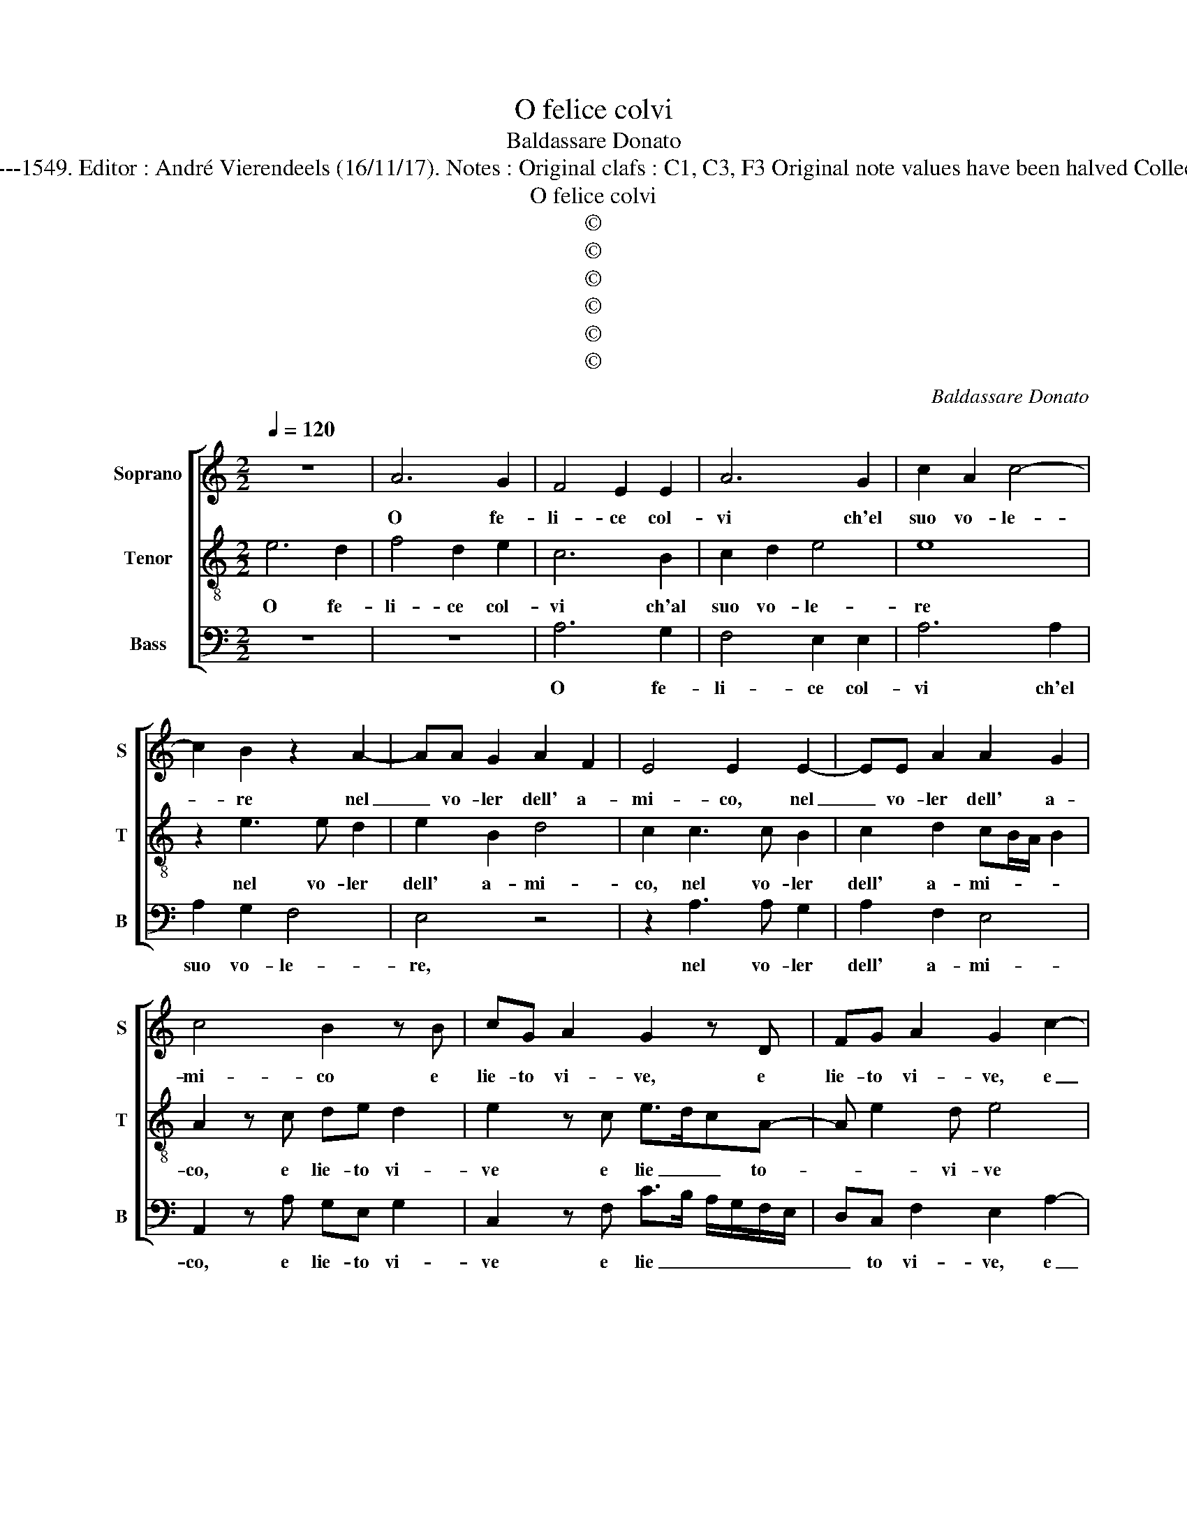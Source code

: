 X:1
T:O felice colvi
T:Baldassare Donato
T:Source : Fantasia et Recerchari a tre voci---Venetia---G.Scotto---1549. Editor : André Vierendeels (16/11/17). Notes : Original clafs : C1, C3, F3 Original note values have been halved Collected by Giuliano Tiburtino Editorial accidentals above the staff  
T:O felice colvi
T:©
T:©
T:©
T:©
T:©
T:©
C:Baldassare Donato
Z:©
%%score [ 1 2 3 ]
L:1/8
Q:1/4=120
M:2/2
K:C
V:1 treble nm="Soprano" snm="S"
V:2 treble-8 nm="Tenor" snm="T"
V:3 bass nm="Bass" snm="B"
V:1
 z8 | A6 G2 | F4 E2 E2 | A6 G2 | c2 A2 c4- | c2 B2 z2 A2- | AA G2 A2 F2 | E4 E2 E2- | EE A2 A2 G2 | %9
w: |O fe-|li- ce col-|vi ch'el|suo vo- le-|* re nel|_ vo- ler dell' a-|mi- co, nel|_ vo- ler dell' a-|
 c4 B2 z B | cG A2 G2 z D | FG A2 G2 c2- | c2 B2 G2 A2- | A2 D2 G4 | C4 F3 G | AG/F/EA G E2 D | %16
w: mi- co e|lie- to vi- ve, e|lie- to vi- ve, e|_ chi le cu-|* re sue|gra- * *|* * * vi le- ge- * *|
 E2 G2 A3 G | F2 E2 F2 ED | F2 E2 z A2 G | A2 A2 z2 B2 | c3 B A2 G2 | A4 A2 c2- | cBAG FE F2 | %23
w: * ra lon- tan|d'in- fa- mi- a e'in-|ga- no, per l'e-|scri- ve, lon-|tan d'in- fa- mi-|a e'n- ga-|* * * * no _ par-|
"^#" E2 A4 G2 | A2 E2 G2 A2 | G2 E2 F4 | E2 G2 F2 E2- | E2 D2 E4- | E4 z2 B2 | c4 B4 | %30
w: le scri- ve,|in- i- quo et|in- fe- li-|ce chi ap- pa-|* re- rà,|_ sol|ca- ra|
 z2 E2 A2 A2 | G6 c2- | cB A3 G/F/ G2 | E2 F2 EC c2- | cB/A/ B2 c4 | z2 B2 B2 c2- | cc A2 G2 E2- | %37
w: e di que-|ste'a quel|_ _ tem- * * po|pre- scri- * * *|* * * * ve,|ne fa quan-|* to sia mal per-|
 EE D2 C3 B,/A,/ | B,4 B,2 E2- | EE G2 F2 E2 | A4 G2 G2- | G2 G2 F2 E2- | E2 D2 E4- | E4 z2 A2- | %44
w: * der il be- * *|* ne che|_ con lun- ga spe-|rien- * za'in|_ man si tie-|* * ne,|_ che|
 AA G2 A2 B2 | c6 B2 |"^-natural" c2 G2 G4 | G2 c2 c2 B2 | A4 ^G4- | G8 |] %50
w: _ con lun- ga spe-|rien- za'in|man si tie-|ne, in man si|tie- *|ne.|
V:2
 e6 d2 | f4 d2 e2 | c6 B2 | c2 d2 e4 | e8 | z2 e3 e d2 | e2 B2 d4 | c2 c3 c B2 | c2 d2 cB/A/ B2 | %9
w: O fe-|li- ce col-|vi ch'al|suo vo- le-|re|nel vo- ler|dell' a- mi-|co, nel vo- ler|dell' a- mi- * * *|
 A2 z c de d2 | e2 z c e>dcA- | A e2 d e4 | z2 e4 c2 | d2 B4 c2 | A6 d2- | d2 c2 c c2 B | %16
w: co, e lie- to vi-|ve e lie _ _ to-|* * vi- ve|e chi|le cu- re|sue gra-|* vi le- ger à|
 c2 e2 f3 e | d2 c2 A3 B | c4 A2 z c- | cd f2 e4 | z2 e2 c3 B | A2 c2 f2 e2 | e3 d c2 A2 | %23
w: lon- tan d'in- fa-|mi- * a e'in-|ga- no, per|_ l'es- ci- ve,|lon- tan d'in-|fa- mia e'in- ga|no par l'es- cri-|
 c3 B/A/ B4 | A2 c2 c3 A | B2 c2 A4 | G2 E2 A2 c2- | cB A4 G2 | A2 e2 e4- | e8 | c4 z2 A2 | %31
w: |ve'in- i- quo et|in- fe- li-|ve chi ap- pa-|* * re- *|rà sol ca-||ra e|
 c2 B2 c2 e2- | ed/c/ d2 e2 B2 | c3 d efed/c/ | d4 e4 | z2 d2 g2 e2- | ee d2 e2 c2- | %37
w: di que- ste'a quel|_ _ _ tem- po pre-|scri- * * * * * *|* ve,|ne fa quan-|* to sia mal per|
 c2 B2 G2 A2- |"^#" A2 G2 z2 c2- | cc c2 d2 c2 | ABcd e4- | e2 e2 A2 c2 | c2 BA B2 c2- | %43
w: _ der il be-|* ne che|_ con lun- ga spe-|rien- * * * *|* za'in man si|tie- * * ne, che|
 cc B2 c2 d2 | e2 B2 c2 d2 | e4 e4- | e2 d2 e4- | e2 e2 e3 d | c4 B4- | B8 |] %50
w: _ con lun- ga spe-|rien- za'in man si|tie- ne,|_ in man|_ si tien- *|* ne.|_|
V:3
 z8 | z8 | A,6 G,2 | F,4 E,2 E,2 | A,6 A,2 | A,2 G,2 F,4 | E,4 z4 | z2 A,3 A, G,2 | A,2 F,2 E,4 | %9
w: ||O fe-|li- ce col-|vi ch'el|suo vo- le-|re,|nel vo- ler|dell' a- mi-|
 A,,2 z A, G,E, G,2 | C,2 z F, C>B, A,/G,/F,/E,/ | D,C, F,2 E,2 A,2- | A,2 G,2 E,2 F,2- | %13
w: co, e lie- to vi-|ve e lie _ _ _ _ _|_ to vi- ve, e|_ chi le cu-|
 F,2 G,2 E,4 | F,4 D,3 E, | F,G,A,G,/F,/ E,A, G,2 | C,4 z4 | z4 z2 z G, | A,3 G, F,2 E,2 | %19
w: * re sue|gra- * *|* * * * * vi le- ger|à,|lon-|tan d'in- fa- mia'e'n|
 F,2 D,2 z A,2 G, | A,2 A,2 z2 E,2 | F,3 E, D,2 A,,2 | A,6 D,2 | A,2 F,2 E,4 | A,,4 z4 | %25
w: ga- no, par- l'es-|cri- ve, lon-|tan d'in- fa- mia'e'n|ga- no|par- l'es- cri-|ve,|
 z4 z2 D,2 | E,2 C,2 D,2 E,2 | F,4 E,2 B,2 | C2 A,4 G,2 | A,4 z2 E,2 | A,3 G, F,4 | E,4 z2 A,,2 | %32
w: in-|i- quo'et in- fe-|li- ce chi|ap- pa- re-|rà, sol|ca- * *|ra e|
 F,2 F,2 E,4 | A,4 A,2 A,2 | G,4 C,4 | z2 G,2 G,2 A,2- | A,A, F,2 E,4 | G,4 E,2 F,2 | E,4 A,,4 | %39
w: que- ste'a quel|tem- po pre-|scri- ve,|ne fa quan-|* to sia mal|per- der il|be- ne|
 z8 | z4 z2 C,2- | C,C, C,2 D,2 C,2 | F,4 E,2 A,2- | A,2 G,2 F,4 | E,4 z4 | z2 A,3 A, ^G,2 | %46
w: |che|_ non lun- ga spe-|rien- za'in man|_ si tie-|ne,|che con lun-|
 A,2 B,2 C4- | C2 A,2 A,2 ^G,2 | A,4 E,4- | E,8 |] %50
w: ga spe- rien-|* za'in man si|tie- ne.|_|

